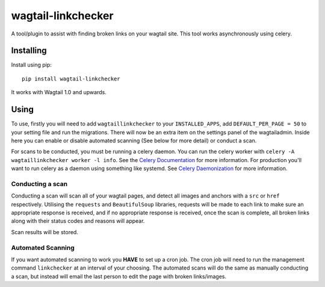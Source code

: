 ===============
wagtail-linkchecker
===============

A tool/plugin to assist with finding broken links on your wagtail site.
This tool works asynchronously using celery.

Installing
==========

Install using pip::

    pip install wagtail-linkchecker

It works with Wagtail 1.0 and upwards.

Using
=====

To use, firstly you will need to add ``wagtaillinkchecker`` to your ``INSTALLED_APPS``, add ``DEFAULT_PER_PAGE = 50`` to your setting file and run the migrations.
There will now be an extra item on the settings panel of the wagtailadmin. Inside here you can enable or disable automated
scanning (See below for more detail) or conduct a scan.

For scans to be conducted, you must be running a celery daemon.
You can run the celery worker with ``celery -A wagtaillinkchecker worker -l info``. See the `Celery Documentation <http://docs.celeryproject.org/en/latest/index.html>`_ for more information.
For production you'll want to run celery as a daemon using something like systemd. See `Celery Daemonization <http://docs.celeryproject.org/en/latest/userguide/daemonizing.html#daemonizing>`_ for more information.

Conducting a scan
-----------------
Conducting a scan will scan all of your wagtail pages, and detect all images and anchors with a ``src`` or ``href`` respectively.
Utilising the ``requests`` and ``BeautifulSoup`` libraries, requests will be made to each link to make sure an appropriate response
is received, and if no appropriate response is received, once the scan is complete, all broken links along with their status codes and
reasons will appear.

Scan results will be stored.

Automated Scanning
------------------
If you want automated scanning to work you **HAVE** to set up a cron job. The cron job will need to run the management command ``linkchecker`` at
an interval of your choosing.
The automated scans will do the same as manually conducting a scan, but instead will email the last person to edit the page with broken links/images.
